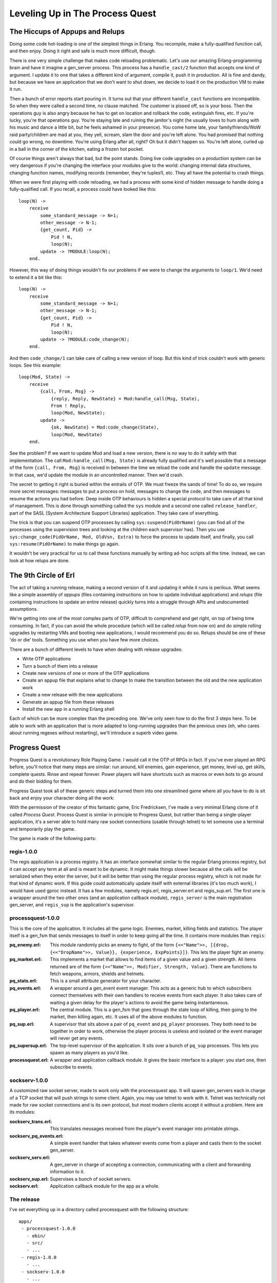 


Leveling Up in The Process Quest
--------------------------------



The Hiccups of Appups and Relups
~~~~~~~~~~~~~~~~~~~~~~~~~~~~~~~~

Doing some code hot-loading is one of the simplest things in Erlang.
You recompile, make a fully-qualified function call, and then enjoy.
Doing it right and safe is much more difficult, though.

There is one very simple challenge that makes code reloading
problematic. Let's use our amazing Erlang-programming brain and have
it imagine a gen_server process. This process has a ``handle_cast/2``
function that accepts one kind of argument. I update it to one that
takes a different kind of argument, compile it, push it in production.
All is fine and dandy, but because we have an application that we
don't want to shut down, we decide to load it on the production VM to
make it run.


.. image:: ../images/evolve.png
    :alt: A chain of evolution/updates. First is a monkey, second is a human-like creature, both separated by an arrow with 'Update' written under it. Then appears an arrow with an explosion saying 'failed upgrade', pointing from the human-like creature to a pile of crap and a tombstone saying 'RIP, YOU'


Then a bunch of error reports start pouring in. It turns out that your
different ``handle_cast`` functions are incompatible. So when they
were called a second time, no clause matched. The customer is pissed
off, so is your boss. Then the operations guy is also angry because he
has to get on location and rollback the code, extinguish fires, etc.
If you're lucky, you're that operations guy. You're staying late and
ruining the janitor's night (he usually loves to hum along with his
music and dance a little bit, but he feels ashamed in your presence).
You come home late, your family/friends/WoW raid party/children are
mad at you, they yell, scream, slam the door and you're left alone.
You had promised that nothing could go wrong, no downtime. You're
using Erlang after all, right? Oh but it didn't happen so. You're left
alone, curled up in a ball in the corner of the kitchen, eating a
frozen hot pocket.

Of course things aren't always that bad, but the point stands. Doing
live code upgrades on a production system can be very dangerous if
you're changing the interface your modules give to the world: changing
internal data structures, changing function names, modifying records
(remember, they're tuples!), etc. They all have the potential to crash
things.

When we were first playing with code reloading, we had a process with
some kind of hidden message to handle doing a fully-qualified call. If
you recall, a process could have looked like this:


::

    
    loop(N) ->
        receive
            some_standard_message -> N+1;
            other_message -> N-1;
            {get_count, Pid} ->
                Pid ! N,
                loop(N);
            update -> ?MODULE:loop(N);
        end.


However, this way of doing things wouldn't fix our problems if we were
to change the arguments to ``loop/1``. We'd need to extend it a bit
like this:


::

    
    loop(N) ->
        receive
            some_standard_message -> N+1;
            other_message -> N-1;
            {get_count, Pid} ->
                Pid ! N,
                loop(N);
            update -> ?MODULE:code_change(N);
        end.


And then ``code_change/1`` can take care of calling a new version of
loop. But this kind of trick couldn't work with generic loops. See
this example:


::

    
    loop(Mod, State) ->
        receive
            {call, From, Msg} ->
                {reply, Reply, NewState} = Mod:handle_call(Msg, State),
                From ! Reply,
                loop(Mod, NewState);
            update ->
                {ok, NewState} = Mod:code_change(State),
                loop(Mod, NewState)
        end.


See the problem? If we want to update Mod and load a new version,
there is *no* way to do it safely with that implementation. The call
``Mod:handle_call(Msg, State)`` is already fully qualified and it's
well possible that a message of the form ``{call, From, Msg}`` is
received in between the time we reload the code and handle the
``update`` message. In that case, we'd update the module in an
uncontrolled manner. Then we'd crash.

The secret to getting it right is buried within the entrails of OTP.
We must freeze the sands of time! To do so, we require more secret
messages: messages to put a process on hold, messages to change the
code, and then messages to resume the actions you had before. Deep
inside OTP behaviours is hidden a special protocol to take care of all
that kind of management. This is done through something called the
``sys`` module and a second one called ``release_handler``, part of
the SASL (System Architecture Support Libraries) application. They
take care of everything.

The trick is that you can suspend OTP processes by calling
``sys:suspend(PidOrName)`` (you can find all of the processes using
the supervision trees and looking at the children each supervisor
has). Then you use ``sys:change_code(PidOrName, Mod, OldVsn, Extra)``
to force the process to update itself, and finally, you call
``sys:resume(PidOrName)`` to make things go again.

It wouldn't be very practical for us to call these functions manually
by writing ad-hoc scripts all the time. Instead, we can look at how
relups are done.



The 9th Circle of Erl
~~~~~~~~~~~~~~~~~~~~~


.. image:: ../images/9-circles-of-erl.png
    :alt: The 9 circles are: 0 (vestibule): handling syntax; 1. Records are tuples; 2. sharing nothing; 3. thinking asynchronously; 4. OTP behaviours (gen_server, gen_fsm, gen_event, supervisor); 5. OTP Applications; 6. Parse Transforms; 7. Common Test; 8. Releases; 9. Relups; and the center of erl is the distributed world with netsplits.


The act of taking a running release, making a second version of it and
updating it while it runs is perilous. What seems like a simple
assembly of *appups* (files containing instructions on how to update
individual applications) and *relups* (file containing instructions to
update an entire release) quickly turns into a struggle through APIs
and undocumented assumptions.

We're getting into one of the most complex parts of OTP, difficult to
comprehend and get right, on top of being time consuming. In fact, if
you can avoid the whole procedure (which will be called *relup* from
now on) and do simple rolling upgrades by restarting VMs and booting
new applications, I would recommend you do so. Relups should be one of
these 'do or die' tools. Something you use when you have few more
choices.

There are a bunch of different levels to have when dealing with
release upgrades:


+ Write OTP applications
+ Turn a bunch of them into a release
+ Create new versions of one or more of the OTP applications
+ Create an ``appup`` file that explains what to change to make the
  transition between the old and the new application work
+ Create a new release with the new applications
+ Generate an appup file from these releases
+ Install the new app in a running Erlang shell


Each of which can be more complex than the preceding one. We've only
seen how to do the first 3 steps here. To be able to work with an
application that is more adapted to long-running upgrades than the
previous ones (eh, who cares about running regexes without
restarting), we'll introduce a superb video game.



Progress Quest
~~~~~~~~~~~~~~

Progress Quest is a revolutionary Role Playing Game. I would call it
the OTP of RPGs in fact. If you've ever played an RPG before, you'll
notice that many steps are similar: run around, kill enemies, gain
experience, get money, level up, get skills, complete quests. Rinse
and repeat forever. Power players will have shortcuts such as macros
or even bots to go around and do their bidding for them.

Progress Quest took all of these generic steps and turned them into
one streamlined game where all you have to do is sit back and enjoy
your character doing all the work:


.. image:: ../images/progressquest.jpg
    :alt: A screenshot of Progress Quest


With the permission of the creator of this fantastic game, Eric
Fredricksen, I've made a very minimal Erlang clone of it called
*Process Quest*. Process Quest is similar in principle to Progress
Quest, but rather than being a single-player application, it's a
server able to hold many raw socket connections (usable through
telnet) to let someone use a terminal and temporarily play the game.

The game is made of the following parts:



regis-1.0.0
```````````

The regis application is a process registry. It has an interface
somewhat similar to the regular Erlang process registry, but it can
accept any term at all and is meant to be dynamic. It might make
things slower because all the calls will be serialized when they enter
the server, but it will be better than using the regular process
registry, which is not made for that kind of dynamic work. If this
guide could automatically update itself with external libraries (it's
too much work), I would have used gproc instead. It has a few modules,
namely regis.erl, regis_server.erl and regis_sup.erl. The first one is
a wrapper around the two other ones (and an application callback
module), ``regis_server`` is the main registration gen_server, and
``regis_sup`` is the application's supervisor.



processquest-1.0.0
``````````````````

This is the core of the application. It includes all the game logic.
Enemies, market, killing fields and statistics. The player itself is a
gen_fsm that sends messages to itself in order to keep going all the
time. It contains more modules than ``regis``:

:pq_enemy.erl: This module randomly picks an enemy to fight, of the
  form ``{<<"Name">>, [{drop, {<<"DropName">>, Value}}, {experience,
  ExpPoints}]}``. This lets the player fight an enemy.
:pq_market.erl: This implements a market that allows to find items of
  a given value and a given strength. All items returned are of the form
  ``{<<"Name">>, Modifier, Strength, Value}``. There are functions to
  fetch weapons, armors, shields and helmets.
:pq_stats.erl: This is a small attribute generator for your character.
:pq_events.erl: A wrapper around a gen_event event manager. This acts
  as a generic hub to which subscribers connect themselves with their
  own handlers to receive events from each player. It also takes care of
  waiting a given delay for the player's actions to avoid the game being
  instantaneous.
:pq_player.erl: The central module. This is a gen_fsm that goes
  through the state loop of killing, then going to the market, then
  killing again, etc. It uses all of the above modules to function.
:pq_sup.erl: A supervisor that sits above a pair of ``pq_event`` and
  ``pq_player`` processes. They both need to be together in order to
  work, otherwise the player process is useless and isolated or the
  event manager will never get any events.
:pq_supersup.erl: The top-level supervisor of the application. It sits
  over a bunch of ``pq_sup`` processes. This lets you spawn as many
  players as you'd like.
:processquest.erl: A wrapper and application callback module. It gives
  the basic interface to a player: you start one, then subscribe to
  events.



sockserv-1.0.0
``````````````


.. image:: ../images/sock.png
    :alt: A rainbow-colored sock


A customized raw socket server, made to work only with the
processquest app. It will spawn gen_servers each in charge of a TCP
socket that will push strings to some client. Again, you may use
telnet to work with it. Telnet was technically not made for raw socket
connections and is its own protocol, but most modern clients accept it
without a problem. Here are its modules:

:sockserv_trans.erl: This translates messages received from the
  player's event manager into printable strings.
:sockserv_pq_events.erl: A simple event handler that takes whatever
  events come from a player and casts them to the socket gen_server.
:sockserv_serv.erl: A gen_server in charge of accepting a connection,
  communicating with a client and forwarding information to it.
:sockserv_sup.erl: Supervises a bunch of socket servers.
:sockserv.erl: Application callback module for the app as a whole.



The release
```````````

I've set everything up in a directory called processquest with the
following structure:


::

    
    apps/
     - processquest-1.0.0
       - ebin/
       - src/
       - ...
     - regis-1.0.0
       - ...
     - sockserv-1.0.0
       - ...
    rel/
      (will hold releases)
    processquest-1.0.0.config


Based on that, we can build a release.

Note: if you go look into processquest-1.0.0.config, you will see that
applications such as crypto and sasl are included. Crypto is necessary
to have good initialisation of pseudo-random number generators and
SASL is mandatory to be able to do appups on a system. *If you forget
to include SASL in your release, it will be impossible to upgrade the
system*

A new filter has appeared in the config file: ``{excl_archive_filters,
[".*"]}``. This filter makes sure that no ``.ez`` file is generated,
only regular files and directories. This is necessary because the
tools we're going to use can not look into ``.ez`` files to find the
items they need.

You will also see that there are no instructions asking to strip the
``debug_info``. Without ``debug_info``, doing an appup will fail for
some reason.

Following last chapter's instructions, we start by calling ``erl
-make`` for all applications. Once this is done, start an Erlang shell
from the ``processquest`` directory and type in the following:


::

    
    1> {ok, Conf} = file:consult("processquest-1.0.0.config"), {ok, Spec} = reltool:get_target_spec(Conf), reltool:eval_target_spec(Spec, code:root_dir(), "rel").
    ok


We should have a functional release. Let's try it. Start any version
of the VM by doing ``./rel/bin/erl -sockserv port 8888`` (or any other
port number you want. Default is 8082). This will show a lot of logs
about processes being started (that's one of the functions of SASL),
and then a regular Erlang shell. Start a telnet session on your
localhost using whatever client you want:


::

    
    $ telnet localhost 8888
    Trying 127.0.0.1...
    Connected to localhost.
    Escape character is '^]'.
    What's your character's name?
    hakvroot
    Stats for your character:
      Charisma: 7
      Constitution: 12
      Dexterity: 9
      Intelligence: 8
      Strength: 5
      Wisdom: 16
    
    Do you agree to these? y/n


That's a bit too much wisdom and charisma for me. I type in ``n`` then
``<Enter>``:


::

    
    n
    Stats for your character:
      Charisma: 6
      Constitution: 12
      Dexterity: 12
      Intelligence: 4
      Strength: 6
      Wisdom: 10
    
    Do you agree to these? y/n


Oh yes, that's ugly, dumb and weak. Exactly what I'm looking for in a
hero based on me:


::

    
    y
    Executing a Wildcat...
    Obtained Pelt.
    Executing a Pig...
    Obtained Bacon.
    Executing a Wildcat...
    Obtained Pelt.
    Executing a Robot...
    Obtained Chunks of Metal.
    ...
    Executing a Ant...
    Obtained Ant Egg.
    Heading to the marketplace to sell loot...
    Selling Ant Egg
    Got 1 bucks.
    Selling Goblin hair
    Got 1 bucks.
    ...
    Negotiating purchase of better equipment...
    Bought a plastic knife
    Heading to the killing fields...
    Executing a Pig...
    Obtained Bacon.
    Executing a Ant...


OK, that's enough for me. Type in ``quit`` then ``<Enter>`` to close
the connection:


::

    
    quit
    Connection closed by foreign host.


If you want, you can leave it open, see yourself level up, gain stats,
etc. The game basically works, and you can try with many clients. It
should keep going without a problem.

Awesome right? Well...



Making Process Quest Better
~~~~~~~~~~~~~~~~~~~~~~~~~~~


.. image:: ../images/ant.png
    :alt: an ant being beheaded with a tiny axe


There are a few issues with the current versions of the applications
of Process Quest. First of all, we have very little variety in terms
of enemies to beat. Second, we have text that looks a bit weird (what
is it with Executing a Ant... ). A third issue is that the game is a
bit too simple; let's add a mode for quests! Another one is that the
value of items is directly bound to your level in the real game, while
our version doesn't do it. Last of all, and you couldn't see this
unless you read the code and tried to close the client on your own
end, a client closing their connection will leave the player process
alive on the server. Uh oh, memory leaks!

I'll have to fix this! First, I started by making a new copy of both
applications that need fixes. I now have ``processquest-1.1.0`` and
``sockserv-1.0.1`` on top of the others (I use the version scheme of
``MajorVersion.Enhancements.BugFixes``). Then I implemented all the
changes I needed. I won't go through all of them, because the details
are too many for the purpose of this chapter — we're here to upgrade
an app, not to know all its little details and intricacies. In the
case you do want to know all the little intricacies, I made sure to
comment all of the code in a decent way so that you might be able to
find the information you need to understand it. First, the changes to
``processquest-1.1.0``. All in all, changes were brought to
pq_enemy.erl, pq_events.erl, pq_player.erl and I added a file named
pq_quest.erl, that implements quests based on how many enemies were
killed by a player. Of these files, only ``pq_player.erl`` had changes
incompatible that will require a time suspension. The change I brought
was to change the record:


::

    
    -record(state, {name, stats, exp=0, lvlexp=1000, lvl=1,
                    equip=[], money=0, loot=[], bought=[], time=0}).


To this one:


::

    
    -record(state, {name, stats, exp=0, lvlexp=1000, lvl=1,
                    equip=[], money=0, loot=[], bought=[],
                    time=0, quest}).


Where the ``quest`` field will hold a value given by
``pq_quest:fetch/0``. Because of that change, I'll need to modify the
``code_change/4`` function in the version 1.1.0. In fact I'll need to
modify it twice: once in the case of an upgrade (moving from 1.0.0 to
1.1.0), and another time in the case of a downgrade (1.1.0 to 1.0.0).
Fortunately, OTP will pass us different arguments in each case. When
we upgrade, we get a version number for the module. We don't exactly
care for that one at this point and we'll likely just ignore it. When
we downgrade, we get ``{down, Version}``. This lets us easily match on
each operation:


::

    
    code_change({down, _}, StateName, State, _Extra) ->
        ...;
    code_change(_OldVsn, StateName, State, _Extra) ->
        ....


But hold on a second right there! We can't just blindly take the state
as we usually do. We need to upgrade it. The problem is, we can't do
something like:


::

    
    code_change(_OldVsn, StateName, S = #state{}, _Extra) ->
       ....


We have two options. The first one is to declare a new state record
that will have a new form. We'd end up having something like:


::

    
    -record(state, {...}).
    -record(new_state, {...}).


And then we'd have to change the record in each of the function
clauses of the module. That's annoying and not worth the risk. It will
be simpler, instead, to expand the record to its underlying tuple form
(remember `A Short Visit to Common Data Structures`_):


::

    
    code_change({down, _},
                StateName,
                #state{name=N, stats=S, exp=E, lvlexp=LE, lvl=L, equip=Eq,
                       money=M, loot=Lo, bought=B, time=T},
                _Extra) ->
        Old = {state, N, S, E, LE, L, Eq, M, Lo, B, T},
        {ok, StateName, Old};
    code_change(_OldVsn,
                StateName,
                {state, Name, Stats, Exp, LvlExp, Lvl, Equip, Money, Loot,
                 Bought, Time},
                 _Extra) ->
        State = #state{
            name=Name, stats=Stats, exp=Exp, lvlexp=LvlExp, lvl=Lvl, equip=Equip,
            money=Money, loot=Loot, bought=Bought, time=Time, quest=pq_quest:fetch()
        },
        {ok, StateName, State}.


And there's our ``code_change/4`` function! All it does is convert
between both tuple forms. For new versions, we also take care of
adding a new quest — it would be boring to add quests but have all our
existing players unable to use them. You'll notice that we still
ignore the _Extra variable. This one is passed from the appup file (to
be described soon), and you'll be the one to pick its value. For now,
we don't care because we can only upgrade and downgrade to and from
one release. In some more complex cases, you might want to pass
release-specific information in there.

For the ``sockserv-1.0.1`` application, only sockserv_serv.erl
required changes. Fortunately, they didn't need a restart, only a new
message to match on.

The two versions of the two applications have been fixed. That's not
enough to go on our merry way though. We have to find a way to let OTP
know what kind of changes require different kinds of actions.



Appup Files
~~~~~~~~~~~

Appup files are lists of Erlang commands that need to be done to
upgrade a given application. They contain lists of tuples and atoms
telling what to do and in what case. The general format for them is:


::

    
    {NewVersion,
     [{VersionUpgradingFrom, [Instructions]}]
     [{VersionDownGradingTo, [Instructions]}]}.


They ask for lists of versions because it's possible to upgrade and
downgrade to many different versions. In our case, for
``processquest-1.1.0``, this would be:


::

    
    {"1.1.0",
     [{"1.0.0", [Instructions]}],
     [{"1.0.0", [Instructions]}]}.


The instructions contain both high-level and low-level commands. We
usually only need to care about high-level ones, though.

:{add_module, Mod}: The module Mod is loaded for the first time.
:{load_module, Mod}: The module Mod is already loaded in the VM and
  has been modified.
:{delete_module, Mod}: The module Mod is removed from the VM.
:{update, Mod, {advanced, Extra}}: This will suspend all processes
  running Mod , call the ``code_change`` function of your module with
  Extra as the last argument, then resume all processes running Mod .
  Extra can be used to pass in arbitrary data to the ``code_change``
  function, in case it's required for upgrades.
:{update, Mod, supervisor}: Calling this lets you re-define the
  ``init`` function of a supervisor to influence its restart strategy (
  ``one_for_one``, ``rest_for_one``, etc.) or change child
  specifications (this will not affect existing processes).
:{apply, {M, F, A}}: Will call ``apply(M,F,A)``.
:Module dependencies: You can use ``{load_module, Mod,
  [ModDependencies]}`` or ``{update, Mod, {advanced, Extra},
  [ModDeps]}`` to make sure that a command happens only after some other
  modules were handled beforehand. This is especially useful if Mod and
  its dependencies are *not* part of the same application. There is
  sadly no way to give similar dependencies to ``delete_module``
  instructions.
:Adding or removing an application: When generating relups, we won't
  need any special instructions to remove or add applications. The
  function that generates ``relup`` files (files to upgrade releases)
  will take care of detecting this for us.


Using these instructions, we can write the two following appup files
for our applications. The file must be named ``NameOfYourApp.appup``
and be put in the app's ``ebin/`` directory. Here's
processquest-1.1.0's appup file:


::

    
    {"1.1.0",
     [{"1.0.0", [{add_module, pq_quest},
                 {load_module, pq_enemy},
                 {load_module, pq_events},
                 {update, pq_player, {advanced, []}, [pq_quest, pq_events]}]}],
     [{"1.0.0", [{update, pq_player, {advanced, []}},
                 {delete_module, pq_quest},
                 {load_module, pq_enemy},
                 {load_module, pq_events}]}]}.


You can see that we need to add the new module, load the two ones that
require no suspension, and then update ``pq_player`` in a safe manner.
When we downgrade the code, we do the exact same thing, but in
reverse. The funny thing is that in one case, ``{load_module, Mod}``
will load a new version, and in the other, it will load the old
version. It all depends on the context between an upgrade and a
downgrade.

Because ``sockserv-1.0.1`` had only one module to change and that it
required no suspension, its appup file is only:


::

    
    {"1.0.1",
     [{"1.0.0", [{load_module, sockserv_serv}]}],
     [{"1.0.0", [{load_module, sockserv_serv}]}]}.


Woo! The next step is to build a new release using the new modules.
Here's the file processquest-1.1.0.config:


::

    
    {sys, [
        {lib_dirs, ["/Users/ferd/code/learn-you-some-erlang/processquest/apps"]},
        {erts, [{mod_cond, derived},
                {app_file, strip}]},
        {rel, "processquest", "1.1.0",
         [kernel, stdlib, sasl, crypto, regis, processquest, sockserv]},
        {boot_rel, "processquest"},
        {relocatable, true},
        {profile, embedded},
        {app_file, strip},
        {incl_cond, exclude},
        {excl_app_filters, ["_tests.beam"]},
        {excl_archive_filters, [".*"]},
        {app, stdlib, [{mod_cond, derived}, {incl_cond, include}]},
        {app, kernel, [{incl_cond, include}]},
        {app, sasl, [{incl_cond, include}]},
        {app, crypto, [{incl_cond, include}]},
        {app, regis, [{vsn, "1.0.0"}, {incl_cond, include}]},
        {app, sockserv, [{vsn, "1.0.1"}, {incl_cond, include}]},
        {app, processquest, [{vsn, "1.1.0"}, {incl_cond, include}]}
    ]}.


It's a copy/paste of the old one with a few versions changed. First,
compile both new applications with ``erl -make``. If you have
downloaded the zip file earlier, they were already there for you. Then
we can generate a new release. First, compile the two new
applications, and then type in the following:


::

    
    $ erl -env ERL_LIBS apps/
    1> {ok, Conf} = file:consult("processquest-1.1.0.config"), {ok, Spec} = reltool:get_target_spec(Conf), reltool:eval_target_spec(Spec, code:root_dir(), "rel").
    ok


Don't Drink Too Much Kool-Aid:
Why didn't we just use ``systools``? Well systools has its share of
issues. First of all, it will generate appup files that sometimes have
weird versions in them and won't work perfectly. It will also assume a
directory structure that is barely documented, but somewhat close to
what reltool uses. The biggest issue, though, is that it will use your
default Erlang install as the root directory, which might create all
kinds of permission issues and whatnot when the time comes to unpack
stuff.

There's just no easy way with either tools and we'll require a lot of
manual work for that. We thus make a chain of commands that uses both
modules in a rather complex manner, because it ends up being a little
bit less work.

But wait, there's more manual work required!


#. copy ``rel/releases/1.1.0/processquest.rel`` as
   ``rel/releases/1.1.0/processquest-1.1.0.rel``.
#. copy ``rel/releases/1.1.0/processquest.boot`` as
   ``rel/releases/1.1.0/processquest-1.1.0.boot``.
#. copy ``rel/releases/1.1.0/processquest.boot`` as
   ``rel/releases/1.1.0/start.boot``.
#. copy ``rel/releases/1.0.0/processquest.rel`` as
   ``rel/releases/1.0.0/processquest-1.0.0.rel``.
#. copy ``rel/releases/1.0.0/processquest.boot`` as
   ``rel/releases/1.0.0/processquest-1.0.0.boot``.
#. copy ``rel/releases/1.0.0/processquest.boot`` as
   ``rel/releases/1.0.0/start.boot``.


Now we can generate the ``relup`` file. To do this, start an Erlang
shell and call the following:


::

    
    $ erl -env ERL_LIBS apps/ -pa apps/processquest-1.0.0/ebin/ -pa apps/sockserv-1.0.0/ebin/
    1> systools:make_relup("./rel/releases/1.1.0/processquest-1.1.0", ["rel/releases/1.0.0/processquest-1.0.0"], ["rel/releases/1.0.0/processquest-1.0.0"]).
    ok


Because the ERL_LIBS env variable will only look for the newest
versions of applications, we also need to add the ``-pa <Path to older
applications>`` in there so that systools' relup generator will be
able to find everything. Once this is done, move the relup file to
``rel/releases/1.1.0/``. That directory will be looked into when
updating the code in order to find the right stuff in there. One
problem we'll have, though, is that the release handler module will
depend on a bunch of files it assumes to be present, but won't
necessarily be there.



Upgrading the Release
~~~~~~~~~~~~~~~~~~~~~


.. image:: ../images/take-a-break.png
    :alt: A cup of coffee with cookies and a spoon. Text says 'take a break'


Sweet, we've got a relup file. There's still stuff to do before being
able to use it though. The next step is to generate a tar file for the
whole new version of the release:


::

    
    2> systools:make_tar("rel/releases/1.1.0/processquest-1.1.0").
    ok


The file will be in ``rel/releases/1.1.0/``. We now need to manually
move it to ``rel/releases``, and rename it to add the version number
when doing so. More hard-coded junk! ``$ mv
rel/releases/1.1.0/processquest-1.1.0.tar.gz rel/releases/`` is our
way out of this.

Now this is a step you want to do at *any time before you start the
real production application*. This is a step that needs to be done
*before* you start the application as it will allow you to rollback to
the initial version after a relup. If you do not do this, you will be
able to downgrade production applications only to releases newer than
the first one, but not the first one!

Open a shell and run this:


::

    
    1> release_handler:create_RELEASES("rel", "rel/releases", "rel/releases/1.0.0/processquest-1.0.0.rel", [{kernel,"2.14.4", "rel/lib"}, {stdlib,"1.17.4","rel/lib"}, {crypto,"2.0.3","rel/lib"},{regis,"1.0.0", "rel/lib"}, {processquest,"1.0.0","rel/lib"},{sockserv,"1.0.0", "rel/lib"}, {sasl,"2.1.9.4", "rel/lib"}]).


The general format of the function is
``release_handler:create_RELEASES(RootDir, ReleasesDir, Relfile,
[{AppName, Vsn, LibDir}])``. This will create a file named
``RELEASES`` inside the ``rel/releases`` directory (or any other
ReleasesDir ) that will contain basic information on your releases
when relup is looking for files and modules to reload.

We can now start running the old version of the code. If you start
``rel/bin/erl``, it will start the 1.1.0 release by default. That's
because we built the new release before starting the VM. For this
demonstration, we'll need to start the release with ``./rel/bin/erl
-boot rel/releases/1.0.0/processquest``. You should see everything
starting up. Start a telnet client to connect to our socket server so
we can see the live upgrade taking place.

Whenever you feel ready for an upgrade, go to the Erlang shell
currently running ProcessQuest, and call the following function:


::

    
    1> release_handler:unpack_release("processquest-1.1.0").
    {ok,"1.1.0"}
    2> release_handler:which_releases().
    [{"processquest","1.1.0",
      ["kernel-2.14.4","stdlib-1.17.4","crypto-2.0.3",
       "regis-1.0.0","processquest-1.1.0","sockserv-1.0.1",
       "sasl-2.1.9.4"],
      unpacked},
     {"processquest","1.0.0",
      ["kernel-2.14.4","stdlib-1.17.4","crypto-2.0.3",
       "regis-1.0.0","processquest-1.0.0","sockserv-1.0.0",
       "sasl-2.1.9.4"],
      permanent}]


The second prompt here tells you that the release is ready to be
upgraded, but not installed nor made permanent yet. To install it, do:


::

    
    3> release_handler:install_release("1.1.0").
    {ok,"1.0.0",[]}
    4> release_handler:which_releases().
    [{"processquest","1.1.0",
      ["kernel-2.14.4","stdlib-1.17.4","crypto-2.0.3",
       "regis-1.0.0","processquest-1.1.0","sockserv-1.0.1",
       "sasl-2.1.9.4"],
      current},
     {"processquest","1.0.0",
      ["kernel-2.14.4","stdlib-1.17.4","crypto-2.0.3",
       "regis-1.0.0","processquest-1.0.0","sockserv-1.0.0",
       "sasl-2.1.9.4"],
      permanent}]


So now, the release 1.1.0 should be running, but it's still not there
forever. Still, you could keep your application just running that way.
Call the following function to make things permanent:


::

    
    5> release_handler:make_permanent("1.1.0").
    ok.


Ah damn. A bunch of our processes are dying now (error output removed
from the sample above). Except that if you look at our telnet client,
it did seem to upgrade fine. The issue is that all the gen_servers
that were waiting for connections in sockserv could not listen to
messages because accepting a TCP connection is a blocking operation.
Thus, the servers couldn't upgrade when new versions of the code were
loaded and were killed by the VM. See how we can confirm this:


::

    
    6> supervisor:which_children(sockserv_sup).
    [{undefined,<0.51.0>,worker,[sockserv_serv]}]
    7> [sockserv_sup:start_socket() || _ <- lists:seq(1,20)].
    [{ok,<0.99.0>},
     {ok,<0.100.0>},
     ...
     {ok,<0.117.0>},
     {ok,<0.118.0>}]
    8> supervisor:which_children(sockserv_sup).
    [{undefined,<0.112.0>,worker,[sockserv_serv]},
     {undefined,<0.113.0>,worker,[sockserv_serv]},
     ...
     {undefined,<0.109.0>,worker,[sockserv_serv]},
     {undefined,<0.110.0>,worker,[sockserv_serv]},
     {undefined,<0.111.0>,worker,[sockserv_serv]}]


The first command shows that all children that were waiting for
connections have already died. The processes left will be those with
an active session going on. This shows the importance of keeping code
responsive. Had our processes been able to receive messages and act on
them, things would have been fine.


.. image:: ../images/couch.png
    :alt: A couch, with 'heaven' written on it


In the two last commands, I just start more workers to fix the
problem. While this works, it requires manual action from the person
running the upgrade. In any case, this is far from optimal. A better
way to solve the problem would be to change the way our application
works in order to have a monitor process watching how many children
``sockserv_sup`` has. When the number of children falls under a given
threshold, the monitor starts more of them. Another strategy would be
to change the code so accepting connections is done by blocking on
intervals of a few seconds at a time, and keep retrying after pauses
where messages can be received. This would give the gen_servers the
time to upgrade themselves as required, assuming you'd wait the right
delay between the installation of a release and making it permanent.
Implementing either or both of these solutions is left as an exercise
to the reader because I am somewhat lazy. These kinds of crashes are
the reason why you want to test your code *before* doing these updates
on a live system.

In any case, we've solved the problem for now and we might want to
check how the upgrade procedure went:


::

    
    9> release_handler:which_releases().
    [{"processquest","1.1.0",
      ["kernel-2.14.4","stdlib-1.17.4","crypto-2.0.3",
       "regis-1.0.0","processquest-1.1.0","sockserv-1.0.1",
       "sasl-2.1.9.4"],
      permanent},
     {"processquest","1.0.0",
      ["kernel-2.14.4","stdlib-1.17.4","crypto-2.0.3",
       "regis-1.0.0","processquest-1.0.0","sockserv-1.0.0",
       "sasl-2.1.9.4"],
      old}]


That's worth a fist pump. You can try downgrading an installation by
doing ``release_handler:install(OldVersion).``. This should work fine,
although it could risk killing more processes that never updated
themselves.

Don't Drink Too Much Kool-Aid:
If for some reason, rolling back always fails when trying to roll back
to the first version of the release using the techniques shown in this
chapter, you have probably forgotten to create the RELEASES file. You
can know this if you see an empty list in
``{YourRelease,Version,[],Status}`` when calling
``release_handler:which_releases()``. This is a list of where to find
modules to load and reload, and it is first built when booting the VM
and reading the RELEASES file, or when unpacking a new release.

Ok, so here's a list of all the actions that must be taken to have
functional relups:


#. Write OTP applications for your first software iteration
#. Compile them
#. Build a release (1.0.0) using Reltool. It must have debug info and
   no ``.ez`` archive.
#. Make sure you create the RELEASES file at some point before
   starting your production application. You can do it with
   ``release_handler:create_RELEASES(RootDir, ReleasesDir, Relfile,
   [{AppName, Vsn, LibDir}])``.
#. Run the release!
#. Find bugs in it
#. Fix bugs in new versions of applications
#. Write ``appup`` files for each of the applications
#. Compile the new applications
#. Build a new release (1.1.0 in our case). It must have debug info
   and no ``.ez`` archive
#. Copy ``rel/releases/NewVsn/RelName.rel`` as ``rel/releases/NewVsn
   /RelName-NewVsn.rel``
#. Copy ``rel/releases/NewVsn/RelName.boot`` as ``rel/releases/NewVsn
   /RelName-NewVsn.boot``
#. Copy ``rel/releases/NewVsn/RelName.boot`` as
   ``rel/releases/NewVsn/start.boot``
#. Copy ``rel/releases/OldVsn/RelName.rel`` as ``rel/releases/OldVsn
   /RelName-OldVsn.rel``
#. Copy ``rel/releases/OldVsn/RelName.boot`` as ``rel/releases/OldVsn
   /RelName-OldVsn.boot``
#. Copy ``rel/releases/OldVsn/RelName.boot`` as
   ``rel/releases/OldVsn/start.boot``
#. Generate a relup file with ``systools:make_relup("rel/releases/Vsn
   /RelName-Vsn", ["rel/releases/OldVsn/RelName-OldVsn"],
   ["rel/releases/DownVsn/RelName-DownVsn"]).``
#. Move the relup file to ``rel/releases/Vsn``
#. Generate a tar file of the new release with
   ``systools:make_tar("rel/releases/Vsn/RelName-Vsn").``
#. Move the tar file to ``rel/releases/``
#. Have some shell opened that still runs the first version of the
   release
#. Call ``release_handler:unpack_release("NameOfRel-Vsn").``
#. Call ``release_handler:install_release(Vsn).``
#. Call ``release_handler:make_permanent(Vsn).``
#. Make sure things went fine. If not, rollback by installing an older
   version.


You might want to write a few scripts to automate this.


.. image:: ../images/podium.png
    :alt: A podium with 3 positions: 1. you, 2. relups, 3. the author (3rd person)


Again, relups are a very messy part of OTP, a part that is hard to
grasp. You will likely find yourself finding plenty of new errors,
which are all more impossible to understand than the previous ones.
Some assumptions are made about how you're going to run things, and
choosing different tools when creating releases will change how things
should be done. You might be tempted to write your own update code
using the ``sys`` module's functions even! Or maybe use tools like
*rebar* which will automate some of the painful steps. In any case,
this chapter and its examples have been written to the best knowledge
of the author, a person who sometimes enjoys writing about himself in
third person.

If it is possible to upgrade your application in ways that do not
require relups, I would recommend doing so. It is said that divisions
of Ericsson that do use relups spend as much time testing them as they
do testing their applications themselves. They are a tool to be used
when working with products that can imperatively never be shut down.
You will know when you will need them, mostly because you'll be ready
to go through the hassle of using them (got to love that circular
logic!) When the need arises, relups are entirely useful.

How about we go learn about some friendlier features of Erlang, now?









.. _A Short Visit to Common Data Structures: a-short-visit-to-common-data-structures.html


